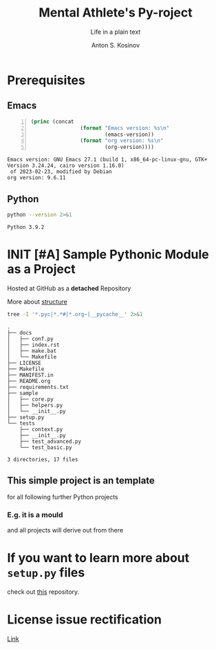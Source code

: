 #+AUTHOR:    Anton S. Kosinov
#+TITLE:     Mental Athlete's Py-roject
#+SUBTITLE:  Life in a plain text
#+EMAIL:     a.s.kosinov@gmail.com
#+LANGUAGE: en
#+STARTUP: showall indent
#+OPTIONS: tags:nil num:nil @:t ::t ^:{} _:{} *:t pri:nil
#+TOC: headlines 2
#+PROPERTY:header-args :eval never-export
#+CATEGORY: Primal
#+TODO: RAW INIT TODO ACTIVE | DONE

* Prerequisites

** Emacs
:LOGBOOK:
CLOCK: [2023-10-31 Tue 14:27]--[2023-10-31 Tue 14:31] =>  0:04
:END:
#+begin_src emacs-lisp -n :exports both
  (princ (concat
                  (format "Emacs version: %s\n"
                          (emacs-version))
                  (format "org version: %s\n"
                          (org-version))))
#+end_src

#+RESULTS:
: Emacs version: GNU Emacs 27.1 (build 1, x86_64-pc-linux-gnu, GTK+ Version 3.24.24, cairo version 1.16.0)
:  of 2023-02-23, modified by Debian
: org version: 9.6.11

** Python
#+begin_src sh :results output :exports both
python --version 2>&1
#+end_src

#+RESULTS:
: Python 3.9.2

* INIT [#A] Sample Pythonic Module as a Project
SCHEDULED: <2023-11-15 Wed>
:LOGBOOK:
CLOCK: [2023-10-31 Tue 13:56]--[2023-10-31 Tue 14:01] =>  0:05
CLOCK: [2023-10-31 Tue 13:49]--[2023-10-31 Tue 13:51] =>  0:02
CLOCK: [2023-10-25 Wed 09:55]--[2023-10-25 Wed 10:24] =>  0:29
CLOCK: [2023-10-24 Tue 09:03]--[2023-10-24 Tue 09:20] =>  0:17
CLOCK: [2023-10-20 Fri 09:53]--[2023-10-20 Fri 10:05] =>  0:12
CLOCK: [2023-10-20 Fri 09:16]--[2023-10-20 Fri 09:39] =>  0:23
:END:
Hosted at GitHub as a *detached* Repository

More about [[https://docs.python-guide.org/writing/structure/][structure]]

#+begin_src sh :results output :exports both
  tree -I '*.pyc|*.*#|*.org~|__pycache__' 2>&1
#+end_src

#+RESULTS:
#+begin_example
.
├── docs
│   ├── conf.py
│   ├── index.rst
│   ├── make.bat
│   └── Makefile
├── LICENSE
├── Makefile
├── MANIFEST.in
├── README.org
├── requirements.txt
├── sample
│   ├── core.py
│   ├── helpers.py
│   └── __init__.py
├── setup.py
└── tests
    ├── context.py
    ├── __init__.py
    ├── test_advanced.py
    └── test_basic.py

3 directories, 17 files
#+end_example

** This simple project is an template
for all following further Python projects

*** E.g. it is a mould
and all projects will derive out from there

* If you want to learn more about ~setup.py~ files
check out [[https://github.com/kennethreitz/setup.py][this]] repository.

* License issue rectification
SCHEDULED: <2023-11-30 Thu>
[[file:LICENSE::Copyright (c) 2023, Anton S. Kosinov][Link]]
